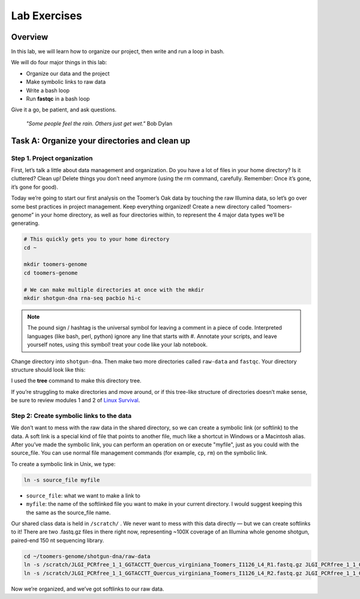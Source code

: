Lab Exercises
=============

Overview
---------

In this lab, we will learn how to organize our project, then write and run a loop in bash.

We will do four major things in this lab:

- Organize our data and the project
- Make symbolic links to raw data
- Write a bash loop
- Run **fastqc** in a bash loop

Give it a go, be patient, and ask questions.

    `"Some people feel the rain. Others just get wet."` Bob Dylan

Task A: Organize your directories and clean up
----------------------------------------------

Step 1. Project organization
^^^^^^^^^^^^^^^^^^^^^^^^^^^^

First, let’s talk a little about data management and organization. Do you have a lot of files
in your home directory? Is it cluttered? Clean up! Delete things you don’t need anymore
(using the rm command, carefully. Remember: Once it’s gone, it’s gone for good).

Today we’re going to start our first analysis on the Toomer’s Oak data by touching the raw
Illumina data, so let’s go over some best practices in project management. Keep everything
organized! Create a new directory called “toomers-genome” in your home directory, as well
as four directories within, to represent the 4 major data types we’ll be generating.


.. code-block:: bash

    # This quickly gets you to your home directory
    cd ~

    mkdir toomers-genome
    cd toomers-genome

    # We can make multiple directories at once with the mkdir
    mkdir shotgun-dna rna-seq pacbio hi-c


.. note::

    The pound sign / hashtag is the universal symbol for leaving a comment in a piece of code.
    Interpreted languages (like bash, perl, python) ignore any line that starts with #.
    Annotate your scripts, and leave yourself notes, using this symbol! treat your code
    like your lab notebook.

Change directory into ``shotgun-dna``. Then make two more directories called
``raw-data`` and ``fastqc``. Your directory structure should look like this:

.. image:: ./media/project_dir.png
    :alt: Project directory structure
    :width: 300


I used the **tree** command to make this directory tree.

If you’re struggling to make directories and move around, or if this tree-like
structure of directories doesn’t make sense, be sure to review modules 1 and 2 of
`Linux Survival <https://linuxsurvival.com/linux-tutorial-introduction/>`__.

Step 2: Create symbolic links to the data
^^^^^^^^^^^^^^^^^^^^^^^^^^^^^^^^^^^^^^^^^

We don’t want to mess with the raw data in the shared directory, so we can create a
symbolic link (or softlink) to the data. A soft link is a special kind of file that
points to another file, much like a shortcut in Windows or a Macintosh alias. After
you’ve made the symbolic link, you can perform an operation on or execute "myfile", just as
you could with the source_file. You can use normal file management commands (for example,
``cp``, ``rm``) on the symbolic link.

To create a symbolic link in Unix, we type:

.. code-block:: bash

    ln -s source_file myfile

- ``source_file``: what we want to make a link to
- ``myfile``: the name of the softlinked file you want to make in your current directory. I would suggest keeping this the same as the source_file name.

Our shared class data is held in ``/scratch/`` . We never want to mess with this data
directly — but we can create softlinks to it! There are two .fastq.gz files in there
right now, representing ~100X coverage of an Illumina whole genome shotgun, paired-end
150 nt sequencing library.

.. code-block:: bash

    cd ~/toomers-genome/shotgun-dna/raw-data
    ln -s /scratch/JLGI_PCRfree_1_1_GGTACCTT_Quercus_virginiana_Toomers_I1126_L4_R1.fastq.gz JLGI_PCRfree_1_1_GGTACCTT_Quercus_virginiana_Toomers_I1126_L4_R1.fastq.gz
    ln -s /scratch/JLGI_PCRfree_1_1_GGTACCTT_Quercus_virginiana_Toomers_I1126_L4_R2.fastq.gz JLGI_PCRfree_1_1_GGTACCTT_Quercus_virginiana_Toomers_I1126_L4_R2.fastq.gz

Now we’re organized, and we’ve got softlinks to our raw data.
